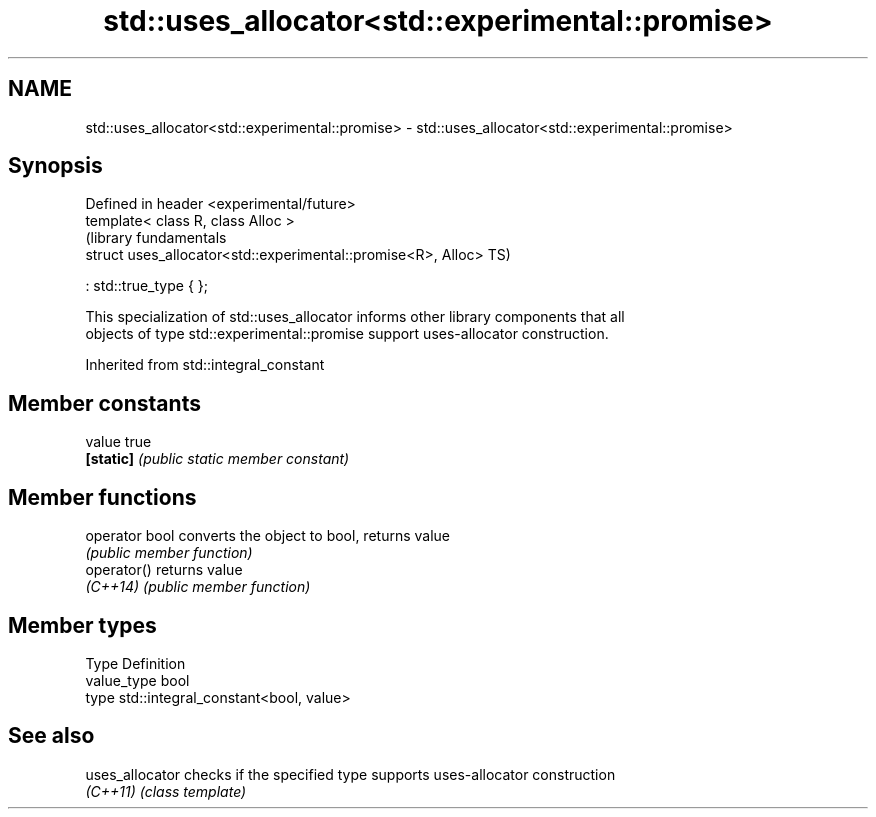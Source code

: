 .TH std::uses_allocator<std::experimental::promise> 3 "Apr  2 2017" "2.1 | http://cppreference.com" "C++ Standard Libary"
.SH NAME
std::uses_allocator<std::experimental::promise> \- std::uses_allocator<std::experimental::promise>

.SH Synopsis
   Defined in header <experimental/future>
   template< class R, class Alloc >
                                                                (library fundamentals
   struct uses_allocator<std::experimental::promise<R>, Alloc>  TS)

   : std::true_type { };

   This specialization of std::uses_allocator informs other library components that all
   objects of type std::experimental::promise support uses-allocator construction.

Inherited from std::integral_constant

.SH Member constants

   value    true
   \fB[static]\fP \fI(public static member constant)\fP

.SH Member functions

   operator bool converts the object to bool, returns value
                 \fI(public member function)\fP
   operator()    returns value
   \fI(C++14)\fP       \fI(public member function)\fP

.SH Member types

   Type       Definition
   value_type bool
   type       std::integral_constant<bool, value>

.SH See also

   uses_allocator checks if the specified type supports uses-allocator construction
   \fI(C++11)\fP        \fI(class template)\fP
